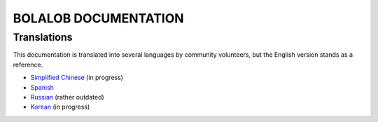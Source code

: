 BOLALOB DOCUMENTATION
========

Translations
------------

This documentation is translated into several languages by community volunteers, but the English version stands as a reference.

* `Simplified Chinese <http://solidity-cn.readthedocs.io>`_ (in progress)
* `Spanish <https://solidity-es.readthedocs.io>`_
* `Russian <https://github.com/ethereum/wiki/wiki/%5BRussian%5D-%D0%A0%D1%83%D0%BA%D0%BE%D0%B2%D0%BE%D0%B4%D1%81%D1%82%D0%B2%D0%BE-%D0%BF%D0%BE-Solidity>`_ (rather outdated)
* `Korean <http://solidity-kr.readthedocs.io>`_ (in progress)